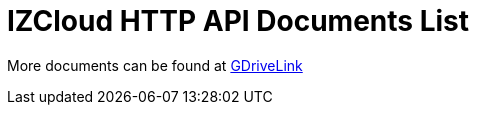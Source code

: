 = IZCloud HTTP API Documents List

More documents can be found at https://drive.google.com/drive/folders/1SZsF2XPN-qIL9Ws83vEIF3nRi5gG1pk7?usp=share_link[GDriveLink, window=_blank]

